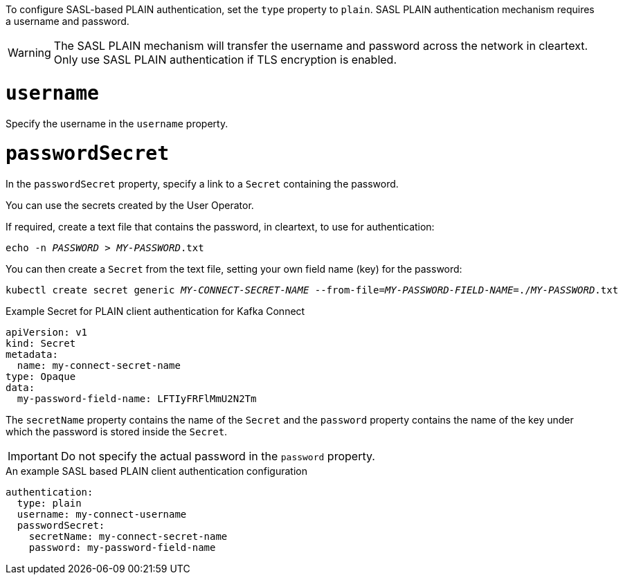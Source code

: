 To configure SASL-based PLAIN authentication, set the `type` property to `plain`.
SASL PLAIN authentication mechanism requires a username and password.

WARNING: The SASL PLAIN mechanism will transfer the username and password across the network in cleartext.
Only use SASL PLAIN authentication if TLS encryption is enabled.

= `username`
Specify the username in the `username` property.

= `passwordSecret`
In the `passwordSecret` property, specify a link to a `Secret` containing the password.

You can use the secrets created by the User Operator.

If required, create a text file that contains the password, in cleartext, to use for authentication:

[source,shell,subs="+quotes"]
echo -n _PASSWORD_ > _MY-PASSWORD_.txt

You can then create a `Secret` from the text file, setting your own field name (key) for the password:

[source,shell,subs="+quotes"]
kubectl create secret generic _MY-CONNECT-SECRET-NAME_ --from-file=_MY-PASSWORD-FIELD-NAME_=./_MY-PASSWORD_.txt

.Example Secret for PLAIN client authentication for Kafka Connect
[source,yaml,subs="attributes+"]
----
apiVersion: v1
kind: Secret
metadata:
  name: my-connect-secret-name
type: Opaque
data:
  my-password-field-name: LFTIyFRFlMmU2N2Tm
----

The `secretName` property contains the name of the `Secret` and the `password` property contains the name of the key under which the password is stored inside the `Secret`.

IMPORTANT: Do not specify the actual password in the `password` property.

.An example SASL based PLAIN client authentication configuration
[source,yaml,subs=attributes+]
----
authentication:
  type: plain
  username: my-connect-username
  passwordSecret:
    secretName: my-connect-secret-name
    password: my-password-field-name
----
